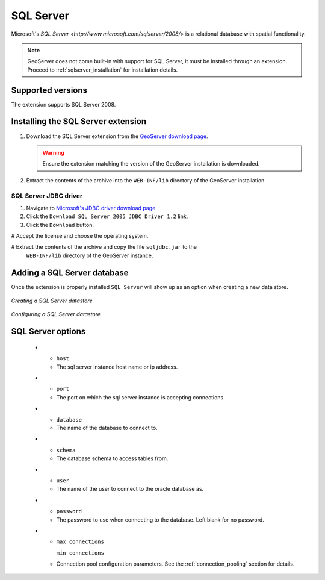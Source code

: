 .. _sqlserver:

SQL Server
==========

Microsoft's `SQL Server <http://www.microsoft.com/sqlserver/2008/>` is a 
relational database with spatial functionality.

.. note::

   GeoServer does not come built-in with support for SQL Server, it must be 
   installed through an extension. Proceed to :ref:`sqlserver_installation`
   for installation details.

Supported versions
------------------

The extension supports SQL Server 2008.

.. _sqlserver_installation:

Installing the SQL Server extension
-----------------------------------

#. Download the SQL Server extension from the `GeoServer download page 
   <http://geoserver.org/display/GEOS/Download>`_.

   .. warning::

      Ensure the extension matching the version of the GeoServer installation 
      is downloaded.

#. Extract the contents of the archive into the ``WEB-INF/lib`` directory of 
   the GeoServer installation.

SQL Server JDBC driver
``````````````````````

#. Navigate to `Microsoft's JDBC driver download page 
   <http://msdn.microsoft.com/en-us/data/aa937724.aspx>`_.

#. Click the ``Download SQL Server 2005 JDBC Driver 1.2`` link.

#. Click the ``Download`` button.

# Accept the license and choose the operating system.

# Extract the contents of the archive and copy the file ``sqljdbc.jar`` to the
  ``WEB-INF/lib`` directory of the GeoServer instance.

Adding a SQL Server database
----------------------------

Once the extension is properly installed ``SQL Server`` will
show up as an option when creating a new data store.

.. figure:: pix/sqlserver_create.png
   :align: center

   *Creating a SQL Server datastore*

.. figure:: pix/sqlserver_configure.png
   :align: center

   *Configuring a SQL Server datastore*

SQL Server options
------------------

  * - ``host``
    - The sql server instance host name or ip address.
  * - ``port``
    - The port on which the sql server instance is accepting connections.
  * - ``database``
    - The name of the database to connect to.
  * - ``schema``
    - The database schema to access tables from.
  * - ``user``
    - The name of the user to connect to the oracle database as.
  * - ``password``     
    - The password to use when connecting to the database. Left blank for no
      password.
  * - ``max connections``

      ``min connections``

    - Connection pool configuration parameters. See the 
      :ref:`connection_pooling` section for details.
